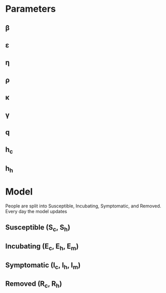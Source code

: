 * Parameters
** \beta
** \varepsilon
** \eta
** \rho
** \kappa
** \gamma
** q
** h_c
** h_h
* Model
  People are split into Susceptible, Incubating, Symptomatic, and Removed.
  Every day the model updates
** Susceptible (S_c, S_h)
** Incubating (E_c, E_h, E_m)
** Symptomatic (I_c, I_h, I_m)
** Removed (R_c, R_h)
